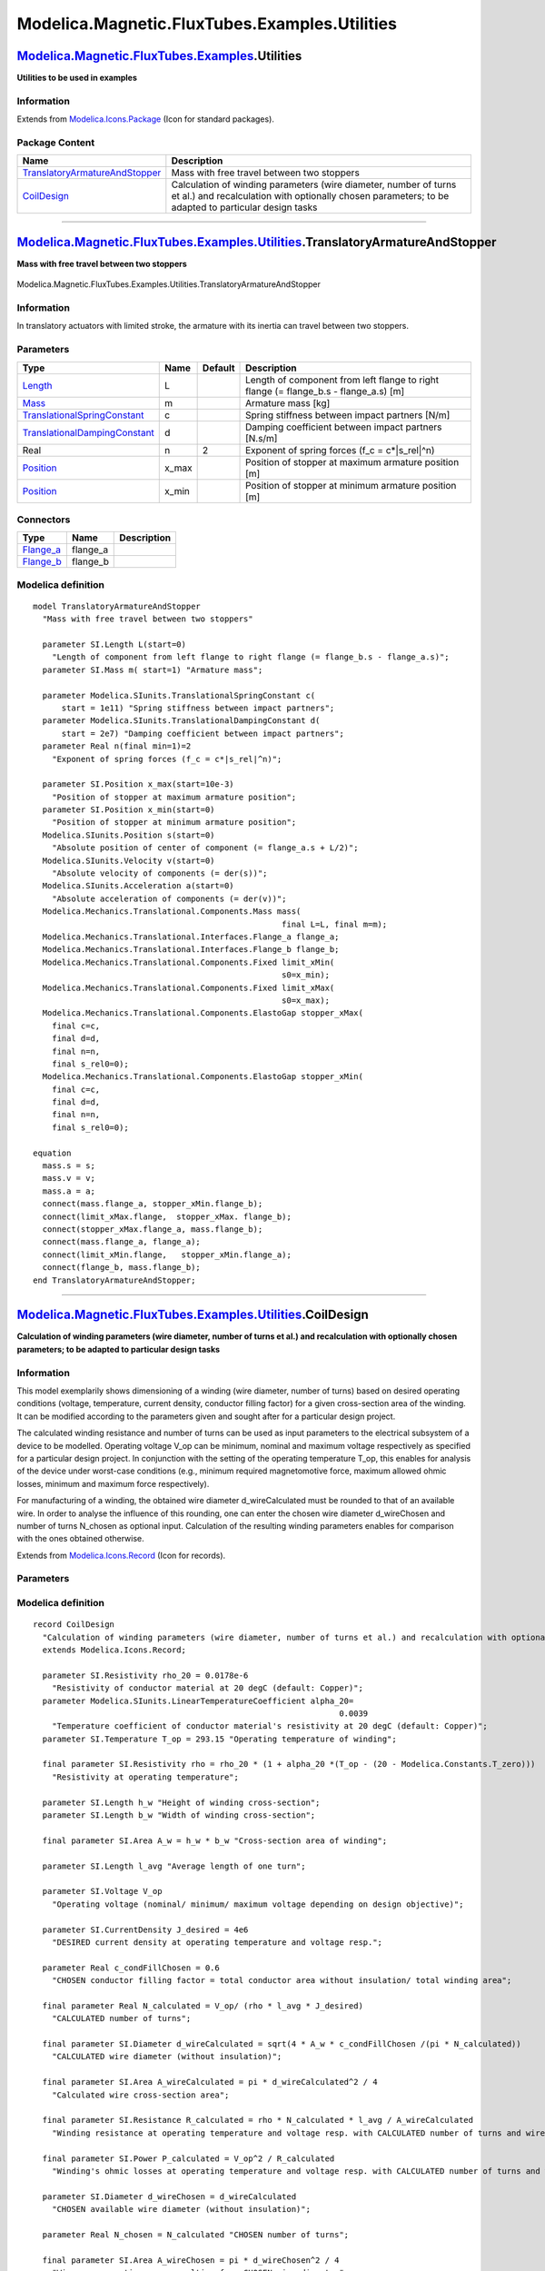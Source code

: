 ==============================================
Modelica.Magnetic.FluxTubes.Examples.Utilities
==============================================

`Modelica.Magnetic.FluxTubes.Examples <Modelica_Magnetic_FluxTubes_Examples.html#Modelica.Magnetic.FluxTubes.Examples>`_.Utilities
----------------------------------------------------------------------------------------------------------------------------------

**Utilities to be used in examples**

Information
~~~~~~~~~~~

Extends from
`Modelica.Icons.Package <Modelica_Icons_Package.html#Modelica.Icons.Package>`_
(Icon for standard packages).

Package Content
~~~~~~~~~~~~~~~

+------------------------------------------------------------------------------------------------------------------------------------------------------------------------------------------------------------------------------------------------------+---------------------------------------------------------------------------------------------------------------------------------------------------------------------------+
| Name                                                                                                                                                                                                                                                 | Description                                                                                                                                                               |
+======================================================================================================================================================================================================================================================+===========================================================================================================================================================================+
| |image2| `TranslatoryArmatureAndStopper <Modelica_Magnetic_FluxTubes_Examples_Utilities.html#Modelica.Magnetic.FluxTubes.Examples.Utilities.TranslatoryArmatureAndStopper>`_                                                                         | Mass with free travel between two stoppers                                                                                                                                |
+------------------------------------------------------------------------------------------------------------------------------------------------------------------------------------------------------------------------------------------------------+---------------------------------------------------------------------------------------------------------------------------------------------------------------------------+
| |image3| `CoilDesign <Modelica_Magnetic_FluxTubes_Examples_Utilities.html#Modelica.Magnetic.FluxTubes.Examples.Utilities.CoilDesign>`_                                                                                                               | Calculation of winding parameters (wire diameter, number of turns et al.) and recalculation with optionally chosen parameters; to be adapted to particular design tasks   |
+------------------------------------------------------------------------------------------------------------------------------------------------------------------------------------------------------------------------------------------------------+---------------------------------------------------------------------------------------------------------------------------------------------------------------------------+

--------------

|image4| `Modelica.Magnetic.FluxTubes.Examples.Utilities <Modelica_Magnetic_FluxTubes_Examples_Utilities.html#Modelica.Magnetic.FluxTubes.Examples.Utilities>`_.TranslatoryArmatureAndStopper
---------------------------------------------------------------------------------------------------------------------------------------------------------------------------------------------

**Mass with free travel between two stoppers**

.. figure:: Modelica.Magnetic.FluxTubes.Examples.Utilities.TranslatoryArmatureAndStopperD.png
   :align: center
   :alt: Modelica.Magnetic.FluxTubes.Examples.Utilities.TranslatoryArmatureAndStopper

   Modelica.Magnetic.FluxTubes.Examples.Utilities.TranslatoryArmatureAndStopper

Information
~~~~~~~~~~~

::

In translatory actuators with limited stroke, the armature with its
inertia can travel between two stoppers.

::

Parameters
~~~~~~~~~~

+---------------------------------------------------------------------------------------------------------+----------+-----------+------------------------------------------------------------------------------------------+
| Type                                                                                                    | Name     | Default   | Description                                                                              |
+=========================================================================================================+==========+===========+==========================================================================================+
| `Length <Modelica_SIunits.html#Modelica.SIunits.Length>`_                                               | L        |           | Length of component from left flange to right flange (= flange\_b.s - flange\_a.s) [m]   |
+---------------------------------------------------------------------------------------------------------+----------+-----------+------------------------------------------------------------------------------------------+
| `Mass <Modelica_SIunits.html#Modelica.SIunits.Mass>`_                                                   | m        |           | Armature mass [kg]                                                                       |
+---------------------------------------------------------------------------------------------------------+----------+-----------+------------------------------------------------------------------------------------------+
| `TranslationalSpringConstant <Modelica_SIunits.html#Modelica.SIunits.TranslationalSpringConstant>`_     | c        |           | Spring stiffness between impact partners [N/m]                                           |
+---------------------------------------------------------------------------------------------------------+----------+-----------+------------------------------------------------------------------------------------------+
| `TranslationalDampingConstant <Modelica_SIunits.html#Modelica.SIunits.TranslationalDampingConstant>`_   | d        |           | Damping coefficient between impact partners [N.s/m]                                      |
+---------------------------------------------------------------------------------------------------------+----------+-----------+------------------------------------------------------------------------------------------+
| Real                                                                                                    | n        | 2         | Exponent of spring forces (f\_c = c\*\|s\_rel\|^n)                                       |
+---------------------------------------------------------------------------------------------------------+----------+-----------+------------------------------------------------------------------------------------------+
| `Position <Modelica_SIunits.html#Modelica.SIunits.Position>`_                                           | x\_max   |           | Position of stopper at maximum armature position [m]                                     |
+---------------------------------------------------------------------------------------------------------+----------+-----------+------------------------------------------------------------------------------------------+
| `Position <Modelica_SIunits.html#Modelica.SIunits.Position>`_                                           | x\_min   |           | Position of stopper at minimum armature position [m]                                     |
+---------------------------------------------------------------------------------------------------------+----------+-----------+------------------------------------------------------------------------------------------+

Connectors
~~~~~~~~~~

+------------------------------------------------------------------------------------------------------------------------+-------------+---------------+
| Type                                                                                                                   | Name        | Description   |
+========================================================================================================================+=============+===============+
| `Flange\_a <Modelica_Mechanics_Translational_Interfaces.html#Modelica.Mechanics.Translational.Interfaces.Flange_a>`_   | flange\_a   |               |
+------------------------------------------------------------------------------------------------------------------------+-------------+---------------+
| `Flange\_b <Modelica_Mechanics_Translational_Interfaces.html#Modelica.Mechanics.Translational.Interfaces.Flange_b>`_   | flange\_b   |               |
+------------------------------------------------------------------------------------------------------------------------+-------------+---------------+

Modelica definition
~~~~~~~~~~~~~~~~~~~

::

    model TranslatoryArmatureAndStopper 
      "Mass with free travel between two stoppers"

      parameter SI.Length L(start=0) 
        "Length of component from left flange to right flange (= flange_b.s - flange_a.s)";
      parameter SI.Mass m( start=1) "Armature mass";

      parameter Modelica.SIunits.TranslationalSpringConstant c(
          start = 1e11) "Spring stiffness between impact partners";
      parameter Modelica.SIunits.TranslationalDampingConstant d(
          start = 2e7) "Damping coefficient between impact partners";
      parameter Real n(final min=1)=2 
        "Exponent of spring forces (f_c = c*|s_rel|^n)";

      parameter SI.Position x_max(start=10e-3) 
        "Position of stopper at maximum armature position";
      parameter SI.Position x_min(start=0) 
        "Position of stopper at minimum armature position";
      Modelica.SIunits.Position s(start=0) 
        "Absolute position of center of component (= flange_a.s + L/2)";
      Modelica.SIunits.Velocity v(start=0) 
        "Absolute velocity of components (= der(s))";
      Modelica.SIunits.Acceleration a(start=0) 
        "Absolute acceleration of components (= der(v))";
      Modelica.Mechanics.Translational.Components.Mass mass(
                                                        final L=L, final m=m);
      Modelica.Mechanics.Translational.Interfaces.Flange_a flange_a;
      Modelica.Mechanics.Translational.Interfaces.Flange_b flange_b;
      Modelica.Mechanics.Translational.Components.Fixed limit_xMin(
                                                        s0=x_min);
      Modelica.Mechanics.Translational.Components.Fixed limit_xMax(
                                                        s0=x_max);
      Modelica.Mechanics.Translational.Components.ElastoGap stopper_xMax(
        final c=c,
        final d=d,
        final n=n,
        final s_rel0=0);
      Modelica.Mechanics.Translational.Components.ElastoGap stopper_xMin(
        final c=c,
        final d=d,
        final n=n,
        final s_rel0=0);

    equation 
      mass.s = s;
      mass.v = v;
      mass.a = a;
      connect(mass.flange_a, stopper_xMin.flange_b);
      connect(limit_xMax.flange,  stopper_xMax. flange_b);
      connect(stopper_xMax.flange_a, mass.flange_b);
      connect(mass.flange_a, flange_a);
      connect(limit_xMin.flange,   stopper_xMin.flange_a);
      connect(flange_b, mass.flange_b);
    end TranslatoryArmatureAndStopper;

--------------

|image5| `Modelica.Magnetic.FluxTubes.Examples.Utilities <Modelica_Magnetic_FluxTubes_Examples_Utilities.html#Modelica.Magnetic.FluxTubes.Examples.Utilities>`_.CoilDesign
--------------------------------------------------------------------------------------------------------------------------------------------------------------------------

**Calculation of winding parameters (wire diameter, number of turns et
al.) and recalculation with optionally chosen parameters; to be adapted
to particular design tasks**

Information
~~~~~~~~~~~

::

This model exemplarily shows dimensioning of a winding (wire diameter,
number of turns) based on desired operating conditions (voltage,
temperature, current density, conductor filling factor) for a given
cross-section area of the winding. It can be modified according to the
parameters given and sought after for a particular design project.

The calculated winding resistance and number of turns can be used as
input parameters to the electrical subsystem of a device to be modelled.
Operating voltage V\_op can be minimum, nominal and maximum voltage
respectively as specified for a particular design project. In
conjunction with the setting of the operating temperature T\_op, this
enables for analysis of the device under worst-case conditions (e.g.,
minimum required magnetomotive force, maximum allowed ohmic losses,
minimum and maximum force respectively).

For manufacturing of a winding, the obtained wire diameter
d\_wireCalculated must be rounded to that of an available wire. In order
to analyse the influence of this rounding, one can enter the chosen wire
diameter d\_wireChosen and number of turns N\_chosen as optional input.
Calculation of the resulting winding parameters enables for comparison
with the ones obtained otherwise.

::

Extends from
`Modelica.Icons.Record <Modelica_Icons.html#Modelica.Icons.Record>`_
(Icon for records).

Parameters
~~~~~~~~~~

+---------------------------------------------------------------------------------------------------------+---------------------+---------------------+--------------------------------------------------------------------------------------------------+
| Type                                                                                                    | Name                | Default             | Description                                                                                      |
+=========================================================================================================+=====================+=====================+==================================================================================================+
| `Resistivity <Modelica_SIunits.html#Modelica.SIunits.Resistivity>`_                                     | rho\_20             | 0.0178e-6           | Resistivity of conductor material at 20 degC (default: Copper) [Ohm.m]                           |
+---------------------------------------------------------------------------------------------------------+---------------------+---------------------+--------------------------------------------------------------------------------------------------+
| `LinearTemperatureCoefficient <Modelica_SIunits.html#Modelica.SIunits.LinearTemperatureCoefficient>`_   | alpha\_20           | 0.0039              | Temperature coefficient of conductor material's resistivity at 20 degC (default: Copper) [1/K]   |
+---------------------------------------------------------------------------------------------------------+---------------------+---------------------+--------------------------------------------------------------------------------------------------+
| `Temperature <Modelica_SIunits.html#Modelica.SIunits.Temperature>`_                                     | T\_op               | 293.15              | Operating temperature of winding [K]                                                             |
+---------------------------------------------------------------------------------------------------------+---------------------+---------------------+--------------------------------------------------------------------------------------------------+
| `Length <Modelica_SIunits.html#Modelica.SIunits.Length>`_                                               | h\_w                |                     | Height of winding cross-section [m]                                                              |
+---------------------------------------------------------------------------------------------------------+---------------------+---------------------+--------------------------------------------------------------------------------------------------+
| `Length <Modelica_SIunits.html#Modelica.SIunits.Length>`_                                               | b\_w                |                     | Width of winding cross-section [m]                                                               |
+---------------------------------------------------------------------------------------------------------+---------------------+---------------------+--------------------------------------------------------------------------------------------------+
| `Length <Modelica_SIunits.html#Modelica.SIunits.Length>`_                                               | l\_avg              |                     | Average length of one turn [m]                                                                   |
+---------------------------------------------------------------------------------------------------------+---------------------+---------------------+--------------------------------------------------------------------------------------------------+
| `Voltage <Modelica_SIunits.html#Modelica.SIunits.Voltage>`_                                             | V\_op               |                     | Operating voltage (nominal/ minimum/ maximum voltage depending on design objective) [V]          |
+---------------------------------------------------------------------------------------------------------+---------------------+---------------------+--------------------------------------------------------------------------------------------------+
| `CurrentDensity <Modelica_SIunits.html#Modelica.SIunits.CurrentDensity>`_                               | J\_desired          | 4e6                 | DESIRED current density at operating temperature and voltage resp. [A/m2]                        |
+---------------------------------------------------------------------------------------------------------+---------------------+---------------------+--------------------------------------------------------------------------------------------------+
| Real                                                                                                    | c\_condFillChosen   | 0.6                 | CHOSEN conductor filling factor = total conductor area without insulation/ total winding area    |
+---------------------------------------------------------------------------------------------------------+---------------------+---------------------+--------------------------------------------------------------------------------------------------+
| Chosen feasible parameters (optional)                                                                   |
+---------------------------------------------------------------------------------------------------------+---------------------+---------------------+--------------------------------------------------------------------------------------------------+
| `Diameter <Modelica_SIunits.html#Modelica.SIunits.Diameter>`_                                           | d\_wireChosen       | d\_wireCalculated   | CHOSEN available wire diameter (without insulation) [m]                                          |
+---------------------------------------------------------------------------------------------------------+---------------------+---------------------+--------------------------------------------------------------------------------------------------+
| Real                                                                                                    | N\_chosen           | N\_calculated       | CHOSEN number of turns                                                                           |
+---------------------------------------------------------------------------------------------------------+---------------------+---------------------+--------------------------------------------------------------------------------------------------+

Modelica definition
~~~~~~~~~~~~~~~~~~~

::

    record CoilDesign 
      "Calculation of winding parameters (wire diameter, number of turns et al.) and recalculation with optionally chosen parameters; to be adapted to particular design tasks"
      extends Modelica.Icons.Record;

      parameter SI.Resistivity rho_20 = 0.0178e-6 
        "Resistivity of conductor material at 20 degC (default: Copper)";
      parameter Modelica.SIunits.LinearTemperatureCoefficient alpha_20=
                                                                    0.0039 
        "Temperature coefficient of conductor material's resistivity at 20 degC (default: Copper)";
      parameter SI.Temperature T_op = 293.15 "Operating temperature of winding";

      final parameter SI.Resistivity rho = rho_20 * (1 + alpha_20 *(T_op - (20 - Modelica.Constants.T_zero))) 
        "Resistivity at operating temperature";

      parameter SI.Length h_w "Height of winding cross-section";
      parameter SI.Length b_w "Width of winding cross-section";

      final parameter SI.Area A_w = h_w * b_w "Cross-section area of winding";

      parameter SI.Length l_avg "Average length of one turn";

      parameter SI.Voltage V_op 
        "Operating voltage (nominal/ minimum/ maximum voltage depending on design objective)";

      parameter SI.CurrentDensity J_desired = 4e6 
        "DESIRED current density at operating temperature and voltage resp.";

      parameter Real c_condFillChosen = 0.6 
        "CHOSEN conductor filling factor = total conductor area without insulation/ total winding area";

      final parameter Real N_calculated = V_op/ (rho * l_avg * J_desired) 
        "CALCULATED number of turns";

      final parameter SI.Diameter d_wireCalculated = sqrt(4 * A_w * c_condFillChosen /(pi * N_calculated)) 
        "CALCULATED wire diameter (without insulation)";

      final parameter SI.Area A_wireCalculated = pi * d_wireCalculated^2 / 4 
        "Calculated wire cross-section area";

      final parameter SI.Resistance R_calculated = rho * N_calculated * l_avg / A_wireCalculated 
        "Winding resistance at operating temperature and voltage resp. with CALCULATED number of turns and wire diameter";

      final parameter SI.Power P_calculated = V_op^2 / R_calculated 
        "Winding's ohmic losses at operating temperature and voltage resp. with CALCULATED number of turns and wire diameter";

      parameter SI.Diameter d_wireChosen = d_wireCalculated 
        "CHOSEN available wire diameter (without insulation)";

      parameter Real N_chosen = N_calculated "CHOSEN number of turns";

      final parameter SI.Area A_wireChosen = pi * d_wireChosen^2 / 4 
        "Wire cross-section area resulting from CHOSEN wire diameter";

      final parameter SI.Resistance R_actual = rho * N_chosen * l_avg / A_wireChosen 
        "Winding resistance at operating temperature and voltage resp. resulting from CHOSEN number of turns and wire diameter";

      final parameter SI.Power P_actual = V_op^2 / R_actual 
        "Winding's ohmic losses at operating temperature and voltage resp. resulting from CHOSEN number of turns and wire diameter";

      final parameter SI.CurrentDensity J_actual = V_op * 4/(R_actual * pi * d_wireChosen^2) 
        "Current density at operating temperature and voltage resp. resulting from CHOSEN number of turns and wire diameter";

      final parameter Real c_condFillActual = N_chosen * pi * d_wireChosen^2 /(4 * A_w) 
        "Conductor filling factor resulting from CHOSEN number of turns and wire diameter";


    end CoilDesign;

--------------

`Automatically generated <http://www.3ds.com/>`_ Fri Nov 12 16:29:51
2010.

.. |Modelica.Magnetic.FluxTubes.Examples.Utilities.TranslatoryArmatureAndStopper| image:: Modelica.Magnetic.FluxTubes.Examples.Utilities.TranslatoryArmatureAndStopperS.png
.. |Modelica.Magnetic.FluxTubes.Examples.Utilities.CoilDesign| image:: Modelica.Magnetic.FluxTubes.Examples.Utilities.CoilDesignS.png
.. |image2| image:: Modelica.Magnetic.FluxTubes.Examples.Utilities.TranslatoryArmatureAndStopperS.png
.. |image3| image:: Modelica.Magnetic.FluxTubes.Examples.Utilities.CoilDesignS.png
.. |image4| image:: Modelica.Magnetic.FluxTubes.Examples.Utilities.TranslatoryArmatureAndStopperI.png
.. |image5| image:: Modelica.Magnetic.FluxTubes.Examples.Utilities.CoilDesignI.png
